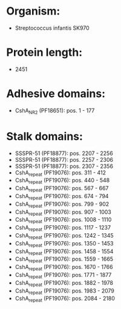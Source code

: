 * Organism:
- Streptococcus infantis SK970
* Protein length:
- 2451
* Adhesive domains:
- CshA_NR2 (PF18651): pos. 1 - 177
* Stalk domains:
- SSSPR-51 (PF18877): pos. 2207 - 2256
- SSSPR-51 (PF18877): pos. 2257 - 2306
- SSSPR-51 (PF18877): pos. 2307 - 2356
- CshA_repeat (PF19076): pos. 311 - 412
- CshA_repeat (PF19076): pos. 440 - 548
- CshA_repeat (PF19076): pos. 567 - 667
- CshA_repeat (PF19076): pos. 674 - 794
- CshA_repeat (PF19076): pos. 799 - 902
- CshA_repeat (PF19076): pos. 907 - 1003
- CshA_repeat (PF19076): pos. 1008 - 1110
- CshA_repeat (PF19076): pos. 1117 - 1237
- CshA_repeat (PF19076): pos. 1242 - 1345
- CshA_repeat (PF19076): pos. 1350 - 1453
- CshA_repeat (PF19076): pos. 1458 - 1554
- CshA_repeat (PF19076): pos. 1559 - 1665
- CshA_repeat (PF19076): pos. 1670 - 1766
- CshA_repeat (PF19076): pos. 1771 - 1877
- CshA_repeat (PF19076): pos. 1882 - 1978
- CshA_repeat (PF19076): pos. 1983 - 2079
- CshA_repeat (PF19076): pos. 2084 - 2180

